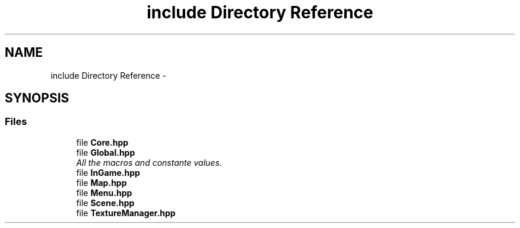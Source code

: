 .TH "include Directory Reference" 3 "Tue Mar 17 2015" "Minautorus" \" -*- nroff -*-
.ad l
.nh
.SH NAME
include Directory Reference \- 
.SH SYNOPSIS
.br
.PP
.SS "Files"

.in +1c
.ti -1c
.RI "file \fBCore\&.hpp\fP"
.br
.ti -1c
.RI "file \fBGlobal\&.hpp\fP"
.br
.RI "\fIAll the macros and constante values\&. \fP"
.ti -1c
.RI "file \fBInGame\&.hpp\fP"
.br
.ti -1c
.RI "file \fBMap\&.hpp\fP"
.br
.ti -1c
.RI "file \fBMenu\&.hpp\fP"
.br
.ti -1c
.RI "file \fBScene\&.hpp\fP"
.br
.ti -1c
.RI "file \fBTextureManager\&.hpp\fP"
.br
.in -1c
